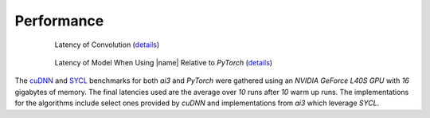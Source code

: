 .. _performance:

Performance
"""""""""""
.. figure:: _static/conv2d_times.png
   :alt: Latencies of Convolution Operation
   :align: center
   :width: 80%
   :figwidth: 80%

   Latency of Convolution (`details`_)

.. figure:: _static/model_times.png
   :alt: Latencies of Models Relative to *PyTorch*
   :align: center
   :width: 80%
   :figwidth: 80%

   Latency of Model When Using |name| Relative to *PyTorch* (`details`_)

.. _details:

The `cuDNN <https://developer.nvidia.com/cudnn>`_ and `SYCL
<https://www.khronos.org/sycl/>`_ benchmarks for both *ai3* and *PyTorch* were
gathered using an *NVIDIA GeForce L40S GPU* with *16* gigabytes of memory. The
final latencies used are the average over *10* runs after *10* warm up runs.
The implementations for the algorithms include select ones provided by *cuDNN*
and implementations from *ai3* which leverage *SYCL*.
